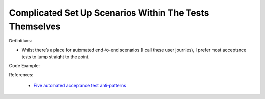 Complicated Set Up Scenarios Within The Tests Themselves
^^^^^
Definitions:

* Whilst there’s a place for automated end-to-end scenarios (I call these user journies), I prefer most acceptance tests to jump straight to the point.


Code Example:

References:

 * `Five automated acceptance test anti-patterns <https://alisterbscott.com/2015/01/20/five-automated-acceptance-test-anti-patterns/>`_

